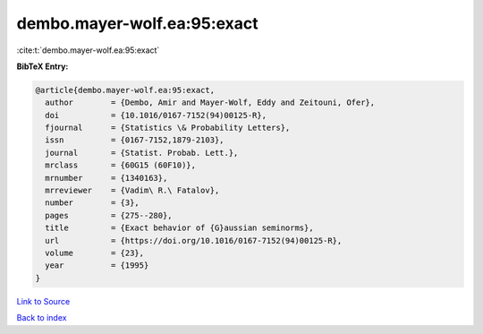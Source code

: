 dembo.mayer-wolf.ea:95:exact
============================

:cite:t:`dembo.mayer-wolf.ea:95:exact`

**BibTeX Entry:**

.. code-block:: bibtex

   @article{dembo.mayer-wolf.ea:95:exact,
     author        = {Dembo, Amir and Mayer-Wolf, Eddy and Zeitouni, Ofer},
     doi           = {10.1016/0167-7152(94)00125-R},
     fjournal      = {Statistics \& Probability Letters},
     issn          = {0167-7152,1879-2103},
     journal       = {Statist. Probab. Lett.},
     mrclass       = {60G15 (60F10)},
     mrnumber      = {1340163},
     mrreviewer    = {Vadim\ R.\ Fatalov},
     number        = {3},
     pages         = {275--280},
     title         = {Exact behavior of {G}aussian seminorms},
     url           = {https://doi.org/10.1016/0167-7152(94)00125-R},
     volume        = {23},
     year          = {1995}
   }

`Link to Source <https://doi.org/10.1016/0167-7152(94)00125-R},>`_


`Back to index <../By-Cite-Keys.html>`_
